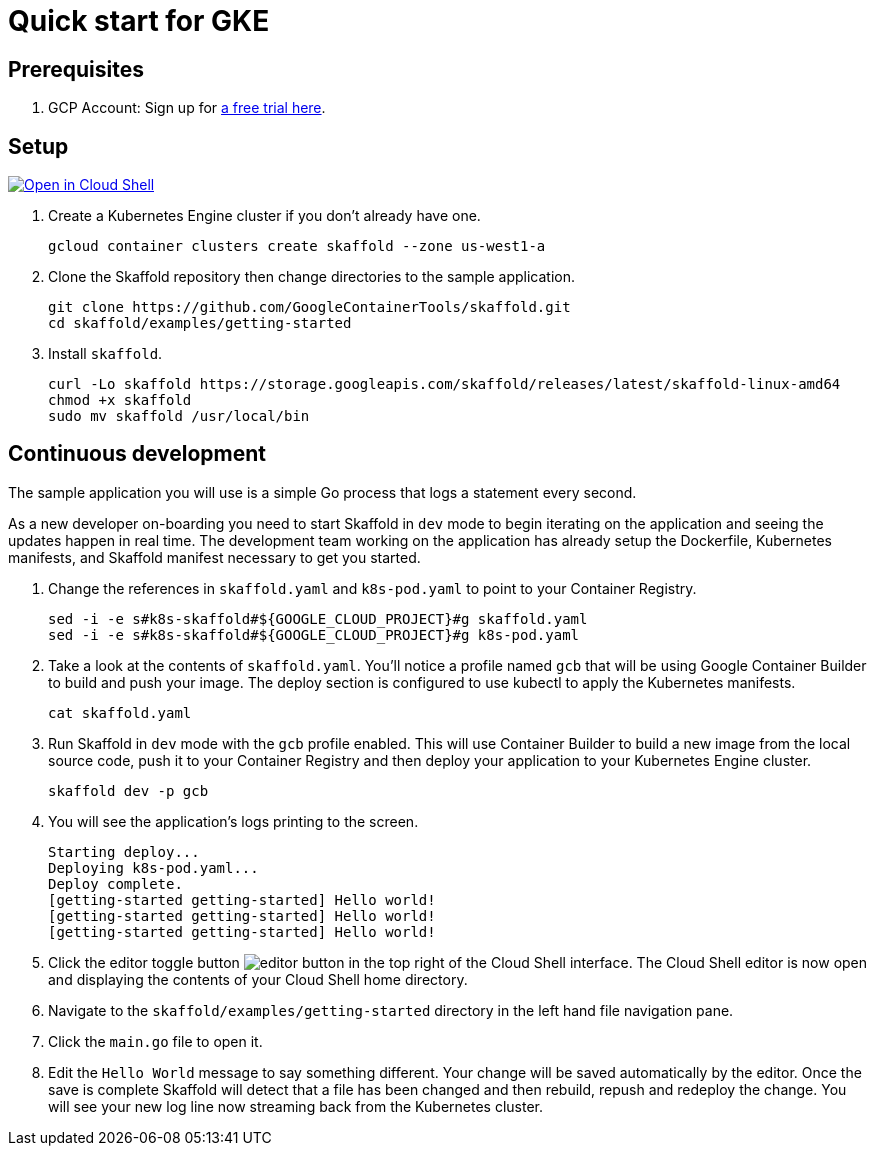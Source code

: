 = Quick start for GKE
:imagesdir: img

== Prerequisites

. GCP Account: Sign up for link:https://console.cloud.google.com/freetrial[a free trial here].

== Setup

[caption="Open in Cloud Shell", link="https://console.cloud.google.com/cloudshell/open?git_repo=https%3A%2F%2Fgithub.com%2FGoogleContainerTools%2Fskaffold.git&page=editor&working_dir=examples%2Fgetting-started&tutorial=..%2F..%2Fdocs%2Fquickstart-gke.md"]
image::http://gstatic.com/cloudssh/images/open-btn.svg[Open in Cloud Shell]

. Create a Kubernetes Engine cluster if you don't already have one.
[source,shell]
gcloud container clusters create skaffold --zone us-west1-a

. Clone the Skaffold repository then change directories to the sample application.
[source,shell]
git clone https://github.com/GoogleContainerTools/skaffold.git
cd skaffold/examples/getting-started

. Install `skaffold`.
[source,shell]
curl -Lo skaffold https://storage.googleapis.com/skaffold/releases/latest/skaffold-linux-amd64
chmod +x skaffold
sudo mv skaffold /usr/local/bin

== Continuous development
The sample application you will use is a simple Go process that logs a statement every second.

As a new developer on-boarding you need to start Skaffold in `dev` mode to begin iterating
on the application and seeing the updates happen in real time.
The development team working on the application
has already setup the Dockerfile, Kubernetes manifests, and Skaffold manifest necessary to get you started.

. Change the references in `skaffold.yaml` and `k8s-pod.yaml`  to point to your Container Registry.
[source,shell]
sed -i -e s#k8s-skaffold#${GOOGLE_CLOUD_PROJECT}#g skaffold.yaml
sed -i -e s#k8s-skaffold#${GOOGLE_CLOUD_PROJECT}#g k8s-pod.yaml

. Take a look at the contents of `skaffold.yaml`.
You'll notice a profile named `gcb` that will be using Google Container Builder to build
   and push your image.
The deploy section is configured to use kubectl to apply the Kubernetes manifests.
[source,shell]
cat skaffold.yaml

. Run Skaffold in `dev` mode with the `gcb` profile enabled.
This will use Container Builder to build a new image from the local source code,
   push it to your Container Registry and then deploy your application to your Kubernetes Engine cluster.
[source,shell]
skaffold dev -p gcb

. You will see the application's logs printing to the screen.
[source,shell]
Starting deploy...
Deploying k8s-pod.yaml...
Deploy complete.
[getting-started getting-started] Hello world!
[getting-started getting-started] Hello world!
[getting-started getting-started] Hello world!

. Click the editor toggle button image:gcp-quickstart/cloud-shell-editor.png[editor button] in the top right of the Cloud Shell interface.
   The Cloud Shell editor is now open and displaying the contents of your Cloud Shell home directory.

. Navigate to the `skaffold/examples/getting-started` directory in the left hand file navigation pane.

. Click the `main.go` file to open it. 

. Edit the `Hello World` message to say something different.
Your change will be saved automatically by the editor.
   Once the save is complete Skaffold will detect that a file has been changed and then
   rebuild, repush and redeploy the change.
You will see your new log line now streaming back from the Kubernetes cluster.

